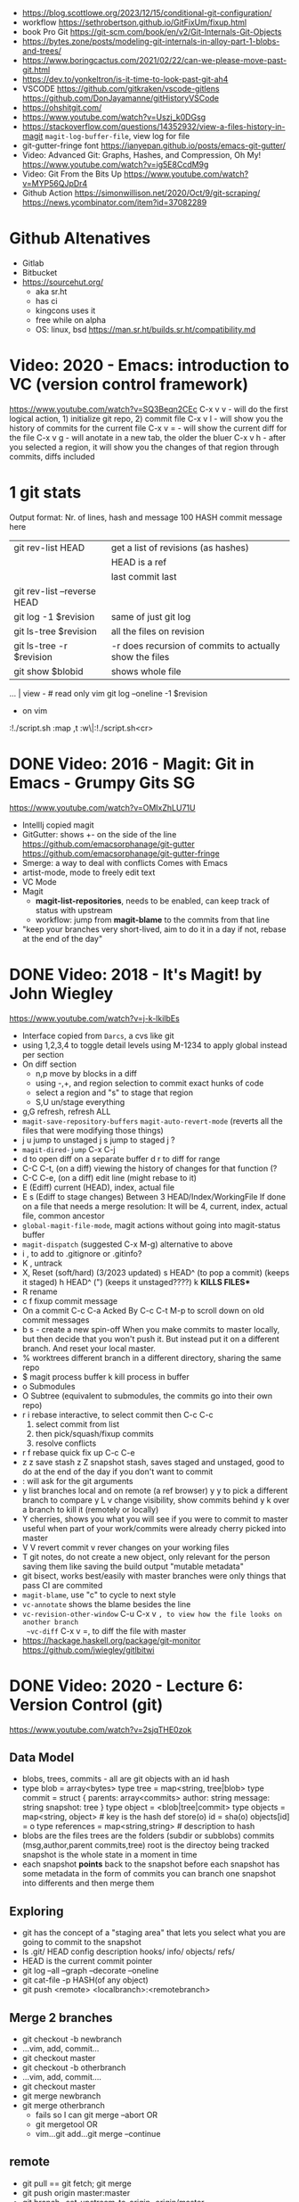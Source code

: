 - https://blog.scottlowe.org/2023/12/15/conditional-git-configuration/
- workflow https://sethrobertson.github.io/GitFixUm/fixup.html
- book Pro Git https://git-scm.com/book/en/v2/Git-Internals-Git-Objects
- https://bytes.zone/posts/modeling-git-internals-in-alloy-part-1-blobs-and-trees/
- https://www.boringcactus.com/2021/02/22/can-we-please-move-past-git.html
- https://dev.to/yonkeltron/is-it-time-to-look-past-git-ah4
- VSCODE
  https://github.com/gitkraken/vscode-gitlens
  https://github.com/DonJayamanne/gitHistoryVSCode
- https://ohshitgit.com/
- https://www.youtube.com/watch?v=Uszj_k0DGsg
- https://stackoverflow.com/questions/14352932/view-a-files-history-in-magit
  ~magit-log-buffer-file~, view log for file
- git-gutter-fringe font
  https://ianyepan.github.io/posts/emacs-git-gutter/
- Video:  Advanced Git: Graphs, Hashes, and Compression, Oh My!
  https://www.youtube.com/watch?v=ig5E8CcdM9g
- Video:  Git From the Bits Up
  https://www.youtube.com/watch?v=MYP56QJpDr4
- Github Action
  https://simonwillison.net/2020/Oct/9/git-scraping/
  https://news.ycombinator.com/item?id=37082289
* Github Altenatives
- Gitlab
- Bitbucket
- https://sourcehut.org/
  - aka sr.ht
  - has ci
  - kingcons uses it
  - free while on alpha
  - OS: linux, bsd
    https://man.sr.ht/builds.sr.ht/compatibility.md
* Video: 2020 - Emacs: introduction to VC (version control framework)
  https://www.youtube.com/watch?v=SQ3Beqn2CEc
  C-x v v - will do the first logical action, 1) initialize git repo, 2) commit file
  C-x v l - will show you the history of commits for the current file
  C-x v = - will show the current diff for the file
  C-x v g - will anotate in a new tab, the older the bluer
  C-x v h - after you selected a region, it will show you the changes of that region through commits, diffs included
* 1 git stats
Output format: Nr. of lines, hash and message
100 HASH commit message here

| git rev-list HEAD           | get a list of revisions (as hashes)                     |
|                             | HEAD is a ref                                           |
|                             | last commit last                                        |
| git rev-list --reverse HEAD |                                                         |
| git log -1 $revision        | same of just git log                                    |
| git ls-tree $revision       | all the files on revision                               |
| git ls-tree -r $revision    | -r does recursion of commits to actually show the files |
| git show $blobid            | shows whole file                                        |
... | view -             # read only vim
git log --oneline -1 $revision
- on vim
:!./script.sh
:map ,t :w\|:!./script.sh<cr>
* DONE Video: 2016 - Magit: Git in Emacs - Grumpy Gits SG
  https://www.youtube.com/watch?v=OMIxZhLU71U
  - IntellIj copied magit
  - GitGutter: shows +- on the side of the line
    https://github.com/emacsorphanage/git-gutter
    https://github.com/emacsorphanage/git-gutter-fringe
  - Smerge: a way to deal with conflicts
    Comes with Emacs
  - artist-mode, mode to freely edit text
  - VC Mode
  - Magit
    - *magit-list-repositories*, needs to be enabled, can keep track of status with upstream
    - workflow: jump from *magit-blame* to the commits from that line
  - "keep your branches very short-lived, aim to do it in a day
    if not, rebase at the end of the day"
* DONE Video: 2018 - It's Magit! by John Wiegley
  https://www.youtube.com/watch?v=j-k-lkilbEs
- Interface copied from =Darcs=, a cvs like git
- using 1,2,3,4 to toggle detail levels
  using M-1234 to apply global instead per section
- On diff section
  - n,p move by blocks in a diff
  - using -,+, and region selection to commit exact hunks of code
  - select a region and "s" to stage that region
  - S,U un/stage everything
- g,G refresh, refresh ALL
- ~magit-save-repository-buffers~
  ~magit-auto-revert-mode~ (reverts all the files that were modifying those things)
- j u jump to unstaged
  j s jump to staged
  j ?
- ~magit-dired-jump~ C-x C-j
- d   to open diff on a separate buffer
  d r to diff for range
- C-C C-t, (on a diff) viewing the history of changes for that function (?
- C-C C-e, (on a diff) edit line (might rebase to it)
- E (Ediff) current (HEAD), index, actual file
- E s (Ediff to stage changes)
      Between 3 HEAD/Index/WorkingFile
      If done on a file that needs a merge resolution:
      It will be 4, current, index, actual file, common ancestor
- ~global-magit-file-mode~, magit actions without going into magit-status buffer
- ~magit-dispatch~ (suggested C-x M-g) alternative to above
- i , to add to .gitignore or .gitinfo?
- K , untrack
- X, Reset (soft/hard) (3/2023 updated)
  s HEAD^ (to pop a commit) (keeps it staged)
  h HEAD^ (") (keeps it unstaged????)
  k **KILLS FILES***
- R rename
- c f fixup commit message
- On a commit
  C-c C-a Acked By
  C-c C-t
  M-p     to scroll down on old commit messages
- b s - create a new spin-off
  When you make commits to master locally, but then decide
  that you won't push it.
  But instead put it on a different branch.
  And reset your local master.
- % worktrees
  different branch in a different directory, sharing the same repo
- $ magit process buffer
  k kill process in buffer
- o Submodules
- O Subtree (equivalent to submodules, the commits go into their own repo)
- r i rebase interactive, to select commit then C-c C-c
  1) select commit from list
  2) then pick/squash/fixup commits
  3) resolve conflicts
- r f rebase quick fix up
  C-c C-e
- z z save stash
  z Z snapshot stash, saves staged and unstaged, good to do at the end of the day if you don't want to commit
- : will ask for the git arguments
- y     list branches local and on remote (a ref browser)
  y y   to pick a different branch to compare
  y L v change visibility, show commits behind
  y k   over a branch to kill it (remotely or locally)
- Y cherries, shows you what you will see if you were to commit to master
    useful when part of your work/commits were already cherry picked into master
- V V revert commit
    v rever changes on your working files
- T git notes, do not create a new object, only relevant for the person saving them
    like saving the build output
    "mutable metadata"
- git bisect, works best/easily with master branches were only things that pass CI are commited
- ~magit-blame~, use "c" to cycle to next style
- ~vc-annotate~ shows the blame besides the line
- ~vc-revision-other-window~ C-u C-x v ~, to view how the file looks on another branch
  ~vc-diff~                  C-x v =, to diff the file with master
- https://hackage.haskell.org/package/git-monitor
  https://github.com/jwiegley/gitlbitwi
* DONE Video: 2020 - Lecture 6: Version Control (git)
  https://www.youtube.com/watch?v=2sjqTHE0zok
** Data Model
- blobs, trees, commits - all are git objects with an id hash
- type blob = array<bytes>
  type tree = map<string, tree|blob>
  type commit = struct {
     parents: array<commits>
     author: string
     message: string
     snapshot: tree
  }
  type object = <blob|tree|commit>
  type objects = map<string, object> # key is the hash
  def store(o)
    id = sha(o)
    objects[id] = o
  type references = map<string,string> # description to hash
- blobs are the files
  trees are the folders (subdir or subblobs)
  commits (msg,author,parent commits,tree)
  root is the directoy being tracked
  snapshot is the whole state in a moment in time
- each snapshot *points* back to the snapshot before
  each snapshot has some metadata in the form of commits
  you can branch one snapshot into differents and then merge them
** Exploring
- git has the concept of a "staging area" that lets you
  select what you are going to commit to the snapshot
- ls .git/
  HEAD config description hooks/ info/ objects/ refs/
- HEAD is the current commit pointer
- git log --all --graph --decorate --oneline
- git cat-file -p HASH(of any object)
- git push <remote> <localbranch>:<remotebranch>
** Merge 2 branches
- git checkout -b newbranch
- ...vim, add, commit...
- git checkout master
- git checkout -b otherbranch
- ...vim, add, commit....
- git checkout master
- git merge newbranch
- git merge otherbranch
  - fails so I can git merge --abort OR
  - git mergetool OR
  - vim...git add...git merge --continue
** remote
- git pull == git fetch; git merge
- git push origin master:master
- git branch --set-upstream-to-origin=origin/master
- git branch -vv
- git fetch
  git pull == git fetch; git merge
** cloning
   git clone --shallow URL # to just get the current snapshot of the repo and not the full thing
   git add -p # to interactive select hunks I want to commit
* git-lfs
https://git-lfs.github.com/
1. git lfs install
2. git lfs track ".psd"
3. git add .gitattributes
